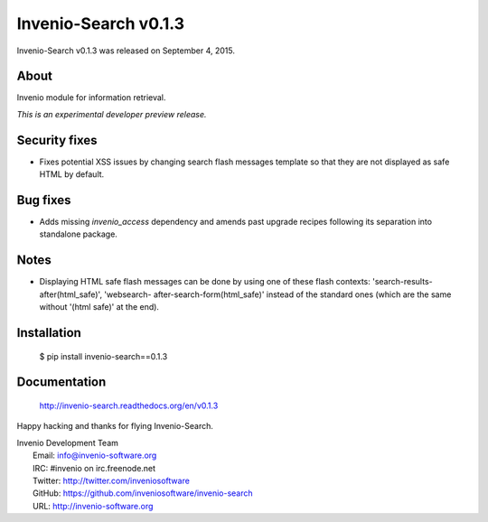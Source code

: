 =======================
 Invenio-Search v0.1.3
=======================

Invenio-Search v0.1.3 was released on September 4, 2015.

About
-----

Invenio module for information retrieval.

*This is an experimental developer preview release.*

Security fixes
--------------

- Fixes potential XSS issues by changing search flash messages
  template so that they are not displayed as safe HTML by default.

Bug fixes
---------

- Adds missing `invenio_access` dependency and amends past upgrade
  recipes following its separation into standalone package.

Notes
-----

- Displaying HTML safe flash messages can be done by using one of
  these flash contexts: 'search-results-after(html_safe)', 'websearch-
  after-search-form(html_safe)' instead of the standard ones (which
  are the same without '(html safe)' at the end).

Installation
------------

   $ pip install invenio-search==0.1.3

Documentation
-------------

   http://invenio-search.readthedocs.org/en/v0.1.3

Happy hacking and thanks for flying Invenio-Search.

| Invenio Development Team
|   Email: info@invenio-software.org
|   IRC: #invenio on irc.freenode.net
|   Twitter: http://twitter.com/inveniosoftware
|   GitHub: https://github.com/inveniosoftware/invenio-search
|   URL: http://invenio-software.org
